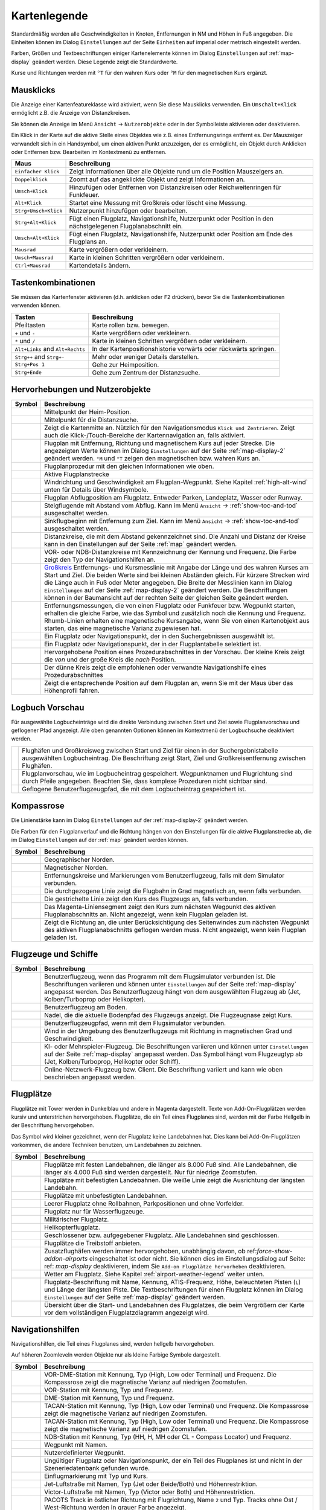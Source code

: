 Kartenlegende
-------------

Standardmäßig werden alle Geschwindigkeiten in Knoten, Entfernungen in
NM und Höhen in Fuß angegeben. Die Einheiten können im
Dialog ``Einstellungen`` auf der Seite ``Einheiten`` auf
imperial oder metrisch eingestellt werden.

Farben, Größen und Textbeschriftungen einiger Kartenelemente können im
Dialog ``Einstellungen`` auf :ref:`map-display`
geändert werden. Diese Legende zeigt die Standardwerte.

Kurse und Richtungen werden mit ``°T`` für den wahren Kurs oder ``°M``
für den magnetischen Kurs ergänzt.

Mausklicks
~~~~~~~~~~

Die Anzeige einer Kartenfeatureklasse wird aktiviert, wenn
Sie diese Mausklicks verwenden. Ein ``Umschalt+Klick`` ermöglicht z.B. die
Anzeige von Distanzkreisen.

Sie können die Anzeige im Menü ``Ansicht`` -> ``Nutzerobjekte``
oder in der Symbolleiste aktivieren oder deaktivieren.

Ein Klick in der Karte auf die aktive Stelle eines Objektes wie z.B.
eines Entfernungsrings entfernt es. Der Mauszeiger verwandelt sich in ein
Handsymbol, um einen aktiven Punkt anzuzeigen, der es ermöglicht, ein
Objekt durch Anklicken oder Entfernen bzw. Bearbeiten im Kontextmenü zu
entfernen.

+-----------------------------------+-----------------------------------+
| Maus                              | Beschreibung                      |
+===================================+===================================+
| ``Einfacher Klick``               | Zeigt Informationen über alle     |
|                                   | Objekte rund um die Position      |
|                                   | Mauszeigers an.                   |
+-----------------------------------+-----------------------------------+
| ``Doppelklick``                   | Zoomt auf das angeklickte Objekt  |
|                                   | und zeigt Informationen an.       |
+-----------------------------------+-----------------------------------+
| ``Umsch+Klick``                   | Hinzufügen oder Entfernen von     |
|                                   | Distanzkreisen oder               |
|                                   | Reichweitenringen für Funkfeuer.  |
+-----------------------------------+-----------------------------------+
| ``Alt+Klick``                     | Startet eine Messung mit          |
|                                   | Großkreis oder löscht eine        |
|                                   | Messung.                          |
+-----------------------------------+-----------------------------------+
| ``Strg+Umsch+Klick``              | Nutzerpunkt hinzufügen oder       |
|                                   | bearbeiten.                       |
+-----------------------------------+-----------------------------------+
| ``Strg+Alt+Klick``                | Fügt einen Flugplatz,             |
|                                   | Navigationshilfe, Nutzerpunkt     |
|                                   | oder Position in den              |
|                                   | nächstgelegenen Flugplanabschnitt |
|                                   | ein.                              |
+-----------------------------------+-----------------------------------+
| ``Umsch+Alt+Klick``               | Fügt einen Flugplatz,             |
|                                   | Navigationshilfe, Nutzerpunkt     |
|                                   | oder Position am Ende des         |
|                                   | Flugplans an.                     |
+-----------------------------------+-----------------------------------+
| ``Mausrad``                       | Karte vergrößern oder             |
|                                   | verkleinern.                      |
+-----------------------------------+-----------------------------------+
| ``Umsch+Mausrad``                 | Karte in kleinen Schritten        |
|                                   | vergrößern oder verkleinern.      |
+-----------------------------------+-----------------------------------+
| ``Ctrl+Mausrad``                  | Kartendetails ändern.             |
+-----------------------------------+-----------------------------------+

.. _key-commands:

Tastenkombinationen
~~~~~~~~~~~~~~~~~~~

Sie müssen das Kartenfenster aktivieren (d.h. anklicken oder ``F2`` drücken),
bevor Sie die Tastenkombinationen verwenden können.

+-----------------------------------+-----------------------------------+
| Tasten                            | Beschreibung                      |
+===================================+===================================+
| Pfeiltasten                       | Karte rollen bzw. bewegen.        |
+-----------------------------------+-----------------------------------+
| ``+`` und ``-``                   | Karte vergrößern oder             |
|                                   | verkleinern.                      |
+-----------------------------------+-----------------------------------+
| ``*`` und ``/``                   | Karte in kleinen Schritten        |
|                                   | vergrößern oder verkleinern.      |
+-----------------------------------+-----------------------------------+
| ``Alt+Links`` and ``Alt+Rechts``  | In der Kartenpositionshistorie    |
|                                   | vorwärts oder rückwärts springen. |
+-----------------------------------+-----------------------------------+
| ``Strg++`` and ``Strg+-``         | Mehr oder weniger Details         |
|                                   | darstellen.                       |
+-----------------------------------+-----------------------------------+
| ``Strg+Pos 1``                    | Gehe zur Heimposition.            |
+-----------------------------------+-----------------------------------+
| ``Strg+Ende``                     | Gehe zum Zentrum der              |
|                                   | Distanzsuche.                     |
+-----------------------------------+-----------------------------------+

.. _highlights:

Hervorhebungen und Nutzerobjekte
~~~~~~~~~~~~~~~~~~~~~~~~~~~~~~~~~~

+-----------------------------------+-----------------------------------+
| Symbol                            | Beschreibung                      |
+===================================+===================================+
| |Home|                            | Mittelpunkt der Heim-Position.    |
+-----------------------------------+-----------------------------------+
| |Mark|                            | Mittelpunkt für die Distanzsuche. |
+-----------------------------------+-----------------------------------+
| |Center|                          | Zeigt die Kartenmitte an.         |
|                                   | Nützlich für den Navigationsmodus |
|                                   | ``Klick und Zentrieren``. Zeigt   |
|                                   | auch die Klick-/Touch-Bereiche    |
|                                   | der Kartennavigation an, falls    |
|                                   | aktiviert.                        |
+-----------------------------------+-----------------------------------+
| |Flight Plan|                     | Flugplan mit Entfernung, Richtung |
|                                   | und magnetischem Kurs auf jeder   |
|                                   | Strecke. Die angezeigten Werte    |
|                                   | können im Dialog                  |
|                                   | ``Einstellungen`` auf             |
|                                   | der Seite                         |
|                                   | :ref:`map-display-2` geändert     |
|                                   | werden. ``°M`` und                |
|                                   | ``°T`` zeigen                     |
|                                   | den magnetischen bzw. wahren Kurs |
|                                   | an. `                             |
+-----------------------------------+-----------------------------------+
| |Flight Plan Procedure|           | Flugplanprozedur mit den          |
|                                   | gleichen Informationen wie oben.  |
+-----------------------------------+-----------------------------------+
| |Active Leg|                      | Aktive Flugplanstrecke            |
+-----------------------------------+-----------------------------------+
| |Wind Barb|                       | Windrichtung und Geschwindigkeit  |
|                                   | am Flugplan-Wegpunkt. Siehe       |
|                                   | Kapitel :ref:`high-alt-wind`      |
|                                   | unten für Details über            |
|                                   | Windsymbole.                      |
+-----------------------------------+-----------------------------------+
| |Flight Plan Departure Position|  | Flugplan Abflugposition am        |
|                                   | Flugplatz. Entweder Parken,       |
|                                   | Landeplatz,                       |
|                                   | Wasser oder Runway.               |
+-----------------------------------+-----------------------------------+
| |Top of Climb|                    | Steigflugende mit Abstand         |
|                                   | vom Abflug.                       |
|                                   | Kann im Menü ``Ansicht``          |
|                                   | -> :ref:`show-toc-and-tod`        |
|                                   | ausgeschaltet werden.             |
+-----------------------------------+-----------------------------------+
| |Top of Descent|                  | Sinkflugbeginn mit                |
|                                   | Entfernung zum Ziel.              |
|                                   | Kann im Menü ``Ansicht``          |
|                                   | -> :ref:`show-toc-and-tod`        |
|                                   | ausgeschaltet werden.             |
+-----------------------------------+-----------------------------------+
| |Range|                           | Distanzkreise, die mit dem        |
|                                   | Abstand gekennzeichnet sind.      |
|                                   | Die Anzahl und Distanz der Kreise |
|                                   | kann in den Einstellungen auf der |
|                                   | Seite :ref:`map` geändert werden. |
+-----------------------------------+-----------------------------------+
| |Range VOR| |Range NDB|           | VOR- oder NDB-Distanzkreise       |
|                                   | mit Kennzeichnung der Kennung     |
|                                   | und Frequenz. Die Farbe zeigt den |
|                                   | Typ der Navigationshilfen an.     |
+-----------------------------------+-----------------------------------+
| |Distance|                        | `Großkreis <https://              |
|                                   | de.wikipedia.org/wiki/            |
|                                   | Gro%C3%9Fkreis>`__                |
|                                   | Entfernungs- und Kursmesslinie    |
|                                   | mit Angabe der Länge und des      |
|                                   | wahren Kurses am Start und Ziel.  |
|                                   | Die beiden Werte                  |
|                                   | sind bei kleinen Abständen        |
|                                   | gleich. Für kürzere Strecken wird |
|                                   | die Länge auch in Fuß oder Meter  |
|                                   | angegeben.                        |
|                                   | Die Breite der Messlinien kann im |
|                                   | Dialog ``Einstellungen`` auf der  |
|                                   | Seite :ref:`map-display-2`        |
|                                   | geändert werden.                  |
|                                   | Die Beschriftungen können in der  |
|                                   | Baumansicht auf der rechten Seite |
|                                   | der gleichen Seite geändert       |
|                                   | werden.                           |
+-----------------------------------+-----------------------------------+
| |Distance VOR|                    | Entfernungsmessungen, die von     |
|                                   | einen Flugplatz oder Funkfeuer    |
|                                   | bzw. Wegpunkt starten, erhalten   |
|                                   | die gleiche Farbe, wie das Symbol |
|                                   | und zusätzlich noch die Kennung   |
|                                   | und Frequenz. Rhumb-Linien        |
|                                   | erhalten eine magenetische        |
|                                   | Kursangabe, wenn Sie von einen    |
|                                   | Kartenobjekt aus starten, das     |
|                                   | eine magnetische Varianz          |
|                                   | zugewiesen hat.                   |
+-----------------------------------+-----------------------------------+
| |Search Highlight|                | Ein Flugplatz oder                |
|                                   | Navigationspunkt, der in den      |
|                                   | Suchergebnissen ausgewählt ist.   |
+-----------------------------------+-----------------------------------+
| |Flight Plan Hightlight|          | Ein Flugplatz oder                |
|                                   | Navigationspunkt, der in der      |
|                                   | Flugplantabelle selektiert ist.   |
+-----------------------------------+-----------------------------------+
| |Procedure Highlight From|        | Hervorgehobene Position eines     |
| |Procedure Highlight To|          | Prozedurabschnittes in der        |
|                                   | Vorschau. Der kleine Kreis        |
|                                   | zeigt die *von* und der           |
|                                   | große Kreis die *nach*            |
|                                   | Position.                         |
+-----------------------------------+-----------------------------------+
| |Procedure Highlight Related|     | Der dünne Kreis zeigt die         |
|                                   | empfohlenen oder verwandte        |
|                                   | Navigationshilfe eines            |
|                                   | Prozedurabschnittes               |
+-----------------------------------+-----------------------------------+
| |Elevation Profile Position|      | Zeigt die entsprechende Position  |
|                                   | auf dem Flugplan an, wenn Sie mit |
|                                   | der Maus über das Höhenprofil     |
|                                   | fahren.                           |
+-----------------------------------+-----------------------------------+

Logbuch Vorschau
~~~~~~~~~~~~~~~~~~~

Für ausgewählte Logbucheinträge wird die direkte Verbindung zwischen Start und Ziel sowie Flugplanvorschau und geflogener Pfad angezeigt. Alle oben genannten Optionen können im Kontextmenü der Logbuchsuche deaktiviert werden.

+-----------------------------------+-----------------------------------+
| |Logbook Entry|                   | Flughäfen und Großkreisweg        |
|                                   | zwischen Start und Ziel für       |
|                                   | einen in der Suchergebnistabelle  |
|                                   | ausgewählten Logbucheintrag.      |
|                                   | Die Beschriftung zeigt Start,     |
|                                   | Ziel                              |
|                                   | und Großkreisentfernung zwischen  |
|                                   | Flughäfen.                        |
+-----------------------------------+-----------------------------------+
| |Logbook Entry Flight Plan|       | Flugplanvorschau, wie im          |
|                                   | Logbucheintrag gespeichert.       |
|                                   | Wegpunktnamen und Flugrichtung    |
|                                   | sind durch Pfeile angegeben.      |
|                                   | Beachten Sie, dass komplexe       |
|                                   | Prozeduren nicht sichtbar sind.   |
+-----------------------------------+-----------------------------------+
| |Logbook Entry Trail|             | Geflogene Benutzerflugzeugpfad,   |
|                                   | die mit dem Logbucheintrag        |
|                                   | gespeichert ist.                  |
+-----------------------------------+-----------------------------------+

.. _compass-rose:

Kompassrose
~~~~~~~~~~~

Die Linienstärke kann im Dialog ``Einstellungen`` auf der
:ref:`map-display-2` geändert werden.

Die Farben für den Flugplanverlauf und die Richtung hängen von den
Einstellungen für die aktive Flugplanstrecke ab, die im Dialog
``Einstellungen`` auf der :ref:`map` geändert werden können.

+-----------------------------------+-----------------------------------+
| Symbol                            | Beschreibung                      |
+===================================+===================================+
| |True North|                      | Geographischer Norden.            |
+-----------------------------------+-----------------------------------+
| |Magnetic North|                  | Magnetischer Norden.              |
+-----------------------------------+-----------------------------------+
| |Distance Circles|                | Entfernungskreise und             |
|                                   | Markierungen vom                  |
|                                   | Benutzerflugzeug, falls mit dem   |
|                                   | Simulator verbunden.              |
+-----------------------------------+-----------------------------------+
| |Aircraft Track Rose|             | Die durchgezogene Linie zeigt die |
|                                   | Flugbahn in Grad magnetisch an,   |
|                                   | wenn falls verbunden.             |
+-----------------------------------+-----------------------------------+
| |Aircraft Heading|                | Die gestrichelte Linie zeigt den  |
|                                   | Kurs des Flugzeugs an, falls      |
|                                   | verbunden.                        |
+-----------------------------------+-----------------------------------+
| |Flight Plan Leg Course|          | Das Magenta-Liniensegment zeigt   |
|                                   | den Kurs zum nächsten Wegpunkt    |
|                                   | des aktiven Flugplanabschnitts    |
|                                   | an. Nicht angezeigt,              |
|                                   | wenn kein Flugplan                |
|                                   | geladen ist.                      |
+-----------------------------------+-----------------------------------+
| |Heading|                         | Zeigt die Richtung                |
|                                   | an, die unter Berücksichtigung    |
|                                   | des Seitenwindes zum nächsten     |
|                                   | Wegpunkt des aktiven              |
|                                   | Flugplanabschnitts geflogen       |
|                                   | werden muss. Nicht angezeigt,     |
|                                   | wenn kein Flugplan geladen ist.   |
+-----------------------------------+-----------------------------------+

.. _vehicles:

Flugzeuge und Schiffe
~~~~~~~~~~~~~~~~~~~~~

+-----------------------------------+-----------------------------------+
| Symbol                            | Beschreibung                      |
+===================================+===================================+
| |Small GA User| |Jet User|        | Benutzerflugzeug, wenn das        |
| |Helicopter User|                 | Programm mit dem Flugsimulator    |
|                                   | verbunden ist. Die Beschriftungen |
|                                   | variieren und können unter        |
|                                   | ``Einstellungen`` auf der         |
|                                   | Seite :ref:`map-display`          |
|                                   | angepasst werden. Das             |
|                                   | Benutzerflugzeug hängt von dem    |
|                                   | ausgewählten Flugzeug ab (Jet,    |
|                                   | Kolben/Turboprop oder             |
|                                   | Helikopter).                      |
+-----------------------------------+-----------------------------------+
| |Small GA on Ground| |Jet on      | Benutzerflugzeug am Boden.        |
| Ground| |Helicopter on Ground|    |                                   |
| |Ship on Ground|                  |                                   |
+-----------------------------------+-----------------------------------+
| |Aircraft Track Needle|           | Nadel, die die aktuelle Bodenpfad |
|                                   | des Flugzeugs anzeigt. Die        |
|                                   | Flugzeugnase zeigt Kurs.          |
+-----------------------------------+-----------------------------------+
| |Trail|                           | Benutzerflugzeugpfad, wenn mit    |
|                                   | dem Flugsimulator verbunden.      |
+-----------------------------------+-----------------------------------+
| |Wind|                            | Wind in der Umgebung des          |
|                                   | Benutzerflugzeugs mit Richtung in |
|                                   | magnetischen Grad und             |
|                                   | Geschwindigkeit.                  |
+-----------------------------------+-----------------------------------+
| |Small GA| |Jet| |Helicopter|     | KI- oder Mehrspieler-Flugzeug.    |
| |Small GA Ground| |Jet Ground|    | Die Beschriftungen variieren und  |
| |Helicopter Ground| |Ship|        | können unter ``Einstellungen``    |
|                                   | auf der Seite                     |
|                                   | :ref:`map-display` angepasst      |
|                                   | werden. Das Symbol hängt vom      |
|                                   | Flugzeugtyp ab (Jet,              |
|                                   | Kolben/Turboprop, Helikopter oder |
|                                   | Schiff).                          |
+-----------------------------------+-----------------------------------+
| |Online on in Flight| |Online on  | Online-Netzwerk-Flugzeug bzw.     |
| Ground|                           | Client. Die Beschriftung variiert |
|                                   | und kann wie oben beschrieben     |
|                                   | angepasst werden.                 |
+-----------------------------------+-----------------------------------+

.. _airports:

Flugplätze
~~~~~~~~~~~~~~~~

Flugplätze mit Tower werden in Dunkelblau und andere in Magenta
dargestellt. Texte von Add-On-Flugplätzen werden kursiv und
unterstrichen hervorgehoben. Flugplätze, die ein Teil eines Flugplanes
sind, werden mit der Farbe Hellgelb in der Beschriftung hervorgehoben.

Das Symbol wird kleiner gezeichnet, wenn der Flugplatz keine Landebahnen
hat. Dies kann bei Add-On-Flugplätzen vorkommen, die andere Techniken
benutzen, um Landebahnen zu zeichnen.

+-----------------------------------+-----------------------------------+
| Symbol                            | Beschreibung                      |
+===================================+===================================+
| |Large Airport Tower|             | Flugplätze mit festen             |
| |Large Airport|                   | Landebahnen, die länger als 8.000 |
|                                   | Fuß sind. Alle Landebahnen, die   |
|                                   | länger als 4.000 Fuß sind werden  |
|                                   | dargestellt. Nur für niedrige     |
|                                   | Zoomstufen.                       |
+-----------------------------------+-----------------------------------+
| |Airport with Tower| |Airport|    | Flugplätze mit befestigten        |
|                                   | Landebahnen. Die weiße Linie      |
|                                   | zeigt die Ausrichtung der         |
|                                   | längsten Landebahn.               |
+-----------------------------------+-----------------------------------+
| |Airport with soft runways and    | Flugplätze mit unbefestigten      |
| Tower| |Airport with soft         | Landebahnen.                      |
| Runways|                          |                                   |
+-----------------------------------+-----------------------------------+
| |Airport Empty| |Airport Empty    | Leerer Flugplatz ohne Rollbahnen, |
| Soft|                             | Parkpositionen und ohne           |
|                                   | Vorfelder.                        |
+-----------------------------------+-----------------------------------+
| |Seaplane Base with Tower|        | Flugplatz nur für                 |
| |Seaplane Base|                   | Wasserflugzeuge.                  |
+-----------------------------------+-----------------------------------+
| |Military Airport with Tower|     | Militärischer Flugplatz.          |
| |Military Airport|                |                                   |
+-----------------------------------+-----------------------------------+
| |Heliport|                        | Helikopterflugplatz.              |
+-----------------------------------+-----------------------------------+
| |Closed Airport with Tower|       | Geschlossener bzw. aufgegebener   |
| |Closed Airport|                  | Flugplatz. Alle Landebahnen sind  |
|                                   | geschlossen.                      |
+-----------------------------------+-----------------------------------+
| |Airport with Fuel| |Airport with | Flugplätze die Treibstoff         |
| soft Runways and Fuel|            | anbieten.                         |
+-----------------------------------+-----------------------------------+
| |Add-on Airport|                  |                                   |
|                                   | Zusatzflughäfen werden immer      |
|                                   | hervorgehoben, unabhängig davon,  |
|                                   | ob ref:`force-show-addon-airports`|
|                                   | eingeschaltet ist oder nicht.     |
|                                   | Sie können dies im                |
|                                   | Einstellungsdialog                |
|                                   | auf Seite: ref: `map-display`     |
|                                   | deaktivieren, indem Sie           |
|                                   | ``Add-on Flugplätze hervorheben`` |
|                                   | deaktivieren.                     |
+-----------------------------------+-----------------------------------+
| |Airport Weather|                 | Wetter am Flugplatz. Siehe        |
|                                   | Kapitel                           |
|                                   | :ref:`airport-weather-legend`     |
|                                   | weiter unten.                     |
+-----------------------------------+-----------------------------------+
| |Airport Text|                    | Flugplatz-Beschriftung mit Name,  |
|                                   | Kennung, ATIS-Frequenz, Höhe,     |
|                                   | beleuchteten Pisten (``L``) und   |
|                                   | Länge der längsten Piste. Die     |
|                                   | Textbeschriftungen für einen      |
|                                   | Flugplatz können im Dialog        |
|                                   | ``Einstellungen`` auf der         |
|                                   | Seite :ref:`map-display`          |
|                                   | geändert werden.                  |
+-----------------------------------+-----------------------------------+
| |Airport Overview|                | Übersicht über die Start- und     |
|                                   | Landebahnen des Flugplatzes, die  |
|                                   | beim Vergrößern der Karte vor dem |
|                                   | vollständigen Flugplatzdiagramm   |
|                                   | angezeigt wird.                   |
+-----------------------------------+-----------------------------------+

.. _navaids:

Navigationshilfen
~~~~~~~~~~~~~~~~~~~~~~~~~~~~~~~~~~~~

Navigationshilfen, die Teil eines Flugplanes sind, werden hellgelb
hervorgehoben.

Auf höheren Zoomleveln werden Objekte nur als kleine Farbige Symbole dargestellt.

+-----------------------------------+-----------------------------------+
| Symbol                            | Beschreibung                      |
+===================================+===================================+
| |VORDME Small| |VORDME Large|     | VOR-DME-Station mit Kennung, Typ  |
|                                   | (High, Low oder Terminal) und     |
|                                   | Frequenz. Die Kompassrose zeigt   |
|                                   | die magnetische Varianz auf       |
|                                   | niedrigen Zoomstufen.             |
+-----------------------------------+-----------------------------------+
| |VOR Small| |VOR Large|           | VOR-Station mit Kennung, Typ und  |
|                                   | Frequenz.                         |
+-----------------------------------+-----------------------------------+
| |DME|                             | DME-Station mit Kennung, Typ und  |
|                                   | Frequenz.                         |
+-----------------------------------+-----------------------------------+
| |TACAN Small| |TACAN Large|       | TACAN-Station mit Kennung, Typ    |
|                                   | (High, Low oder Terminal) und     |
|                                   | Frequenz. Die Kompassrose zeigt   |
|                                   | die magnetische Varianz auf       |
|                                   | niedrigen Zoomstufen.             |
+-----------------------------------+-----------------------------------+
| |VORTAC Small| |VORTAC Large|     | TACAN-Station mit Kennung, Typ    |
|                                   | (High, Low oder Terminal) und     |
|                                   | Frequenz. Die Kompassrose zeigt   |
|                                   | die magnetische Varianz auf       |
|                                   | niedrigen Zoomstufen.             |
+-----------------------------------+-----------------------------------+
| |NDB Small| |NDB Large|           | NDB-Station mit Kennung, Typ (HH, |
|                                   | H, MH oder CL - Compass Locator)  |
|                                   | und Frequenz.                     |
+-----------------------------------+-----------------------------------+
| |Waypoint|                        | Wegpunkt mit Namen.               |
+-----------------------------------+-----------------------------------+
| |User-defined Waypoint|           | Nutzerdefinierter Wegpunkt.       |
+-----------------------------------+-----------------------------------+
| |Waypoint Invalid|                | Ungültiger Flugplatz oder         |
|                                   | Navigationspunkt, der ein Teil    |
|                                   | des Flugplanes ist und nicht in   |
|                                   | der Szeneriedatenbank gefunden    |
|                                   | wurde.                            |
+-----------------------------------+-----------------------------------+
| |Marker Outer| |Marker Middle|    | Einflugmarkierung mit Typ und     |
| |Marker Inner|                    | Kurs.                             |
+-----------------------------------+-----------------------------------+
| |Jet Airway|                      | Jet-Luftstraße mit Namen, Typ     |
|                                   | (Jet oder Beide/Both) und         |
|                                   | Höhenrestriktion.                 |
+-----------------------------------+-----------------------------------+
| |Victor Airway|                   | Victor-Luftstraße mit Namen, Typ  |
|                                   | (Victor oder Both) und            |
|                                   | Höhenrestriktion.                 |
+-----------------------------------+-----------------------------------+
| |Track East|                      |                                   |
|                                   | PACOTS Track in östlicher Richtung|
|                                   | mit Flugrichtung, Name ``2`` und  |
|                                   | Typ.                              |
|                                   | Tracks ohne Ost / West-Richtung   |
|                                   | werden in grauer Farbe angezeigt. |
+-----------------------------------+-----------------------------------+
| |Track West|                      | PACOTS Track in westlicher        |
|                                   | Richtung mit Flugrichtung,        |
|                                   | Name ``H`` und Typ.               |
+-----------------------------------+-----------------------------------+
| |ILS|                             | ILS mit Gleitpfad und             |
|                                   | Markierungen.                     |
|                                   | Die Beschriftung zeigt die Kennung|
|                                   | und die Frequenz an, sowie        |
|                                   | magnetischen Kurs, Gleitpfadwinkel|
|                                   | und DME-Anzeige wenn              |
|                                   | verfügbar.                        |
+-----------------------------------+-----------------------------------+
| |Localizer|                       | Localizer. Die Beschriftung       |
|                                   | zeigt die Kennung,                |
|                                   | Frequenz, Magnetischer Kurs und   |
|                                   | DME-Anzeige, falls vorhanden.     |
+-----------------------------------+-----------------------------------+

.. _procedures:

Prozeduren
~~~~~~~~~~

Siehe Kapitel :doc:`APPROACHES` für detailliertere
Informationen über alle Abschnitte.

+-----------------------------------+-----------------------------------+
| Symbol                            | Beschreibung                      |
+===================================+===================================+
| |Procedure Leg Flight Plan|       | SID, STAR, Anflug oder Übergang   |
| |Procedure Leg Preview|           | für den Flugplan und in der       |
|                                   | Vorschau mit Entfernung, Richtung |
|                                   | und Magnetkurs auf jeder Strecke. |
+-----------------------------------+-----------------------------------+
| |Missed Leg Flight Plan| |Missed  | Fehlanflug für                    |
| Leg Preview|                      | Flugplan und Vorschau.            |
+-----------------------------------+-----------------------------------+
| |Circle to Land or Straight in|   | Gepunktete Linie zeigt            |
|                                   | Kreisen um zu Landen oder den     |
|                                   | geradlinigen                      |
|                                   | Teil einer Prozedur an, der zu    |
|                                   | einem Start- und Landebahnende    |
|                                   | führt. Hier ein Teil des          |
|                                   | Flugplans.                        |
+-----------------------------------+-----------------------------------+
| |Vectors|                         | Vektorabschnitt zeigt den Kurs    |
|                                   | zu einem ersten Punkt an. Hier ein|
|                                   | Teil des Flugplans.               |
+-----------------------------------+-----------------------------------+
| |Manual|                          | Manueller Abschnitt. Fliegen Sie  |
|                                   | nach den Anweisungen des ATC.     |
|                                   | Hier als Vorschau dargestellt.    |
+-----------------------------------+-----------------------------------+
| |Alternate|                       | Flug zum Ausweichflugplatz.       |
+-----------------------------------+-----------------------------------+
| |Procedure Point|                 | Der grau-gelb gefüllte Kreis      |
|                                   | kennzeichnet einen Prozedurpunkt, |
|                                   | der keine Navigationshilfe ist,   |
|                                   | sondern durch Kurs bzw.           |
|                                   | Entfernung von einer              |
|                                   | Navigationshilfe, einer           |
|                                   | Höhenbeschränkung oder einer      |
|                                   | manuellen Beendigung definiert    |
|                                   | ist.                              |
+-----------------------------------+-----------------------------------+
| |Procedure Overfly|               | Ein schwarzer Kreis zeigt einen   |
|                                   | Wegpunkt an der zwangsweise       |
|                                   | überflogen werden muss. Dies kann |
|                                   | ein Prozedurpunkt oder eine       |
|                                   | Navigationshilfe sein.            |
+-----------------------------------+-----------------------------------+
| |Procedure FAF|                   | Das Malteserkreuz markiert den    |
|                                   | Endanflug oder den Punkt für den  |
|                                   | finalen Endanflugkurs.            |
+-----------------------------------+-----------------------------------+
| |Procedure GS|                    | Das Präfix ``GS`` zeigt keine     |
|                                   | Höhenrestriktion an sondern ist   |
|                                   | ein Indikator für den             |
|                                   | ILS-Gleitpfad. Kann ``auf`` oder  |
|                                   | ``auf oder höher`` anzeigen.      |
+-----------------------------------+-----------------------------------+
| |Procedure Manual|                | Fliegen Sie einen Kurs            |
|                                   | oder eine Warteschleife, bis er   |
|                                   | manuell von ATC beendet wird.     |
+-----------------------------------+-----------------------------------+
| |Procedure Intercept Leg|         | Den nächsten Abschnitt bei einem  |
|                                   | Kurs von etwa 45 Grad abfangen.   |
+-----------------------------------+-----------------------------------+
| |Procedure Altitude|              | Prozedurabschnitt, der bei        |
|                                   | Erreichen der vorgegebenen Höhe   |
|                                   | beendet wird.                     |
+-----------------------------------+-----------------------------------+
| |Procedure Intercept Distance|    | Ein Punkt, der durch einen Kurs   |
|                                   | oder eine Richtung und die        |
|                                   | Entfernung zu einer               |
|                                   | Navigationshilfe definiert ist.   |
+-----------------------------------+-----------------------------------+
| |Procedure Intercept Radial|      | Wenden, um ein Radial des         |
|                                   | Funkfeuers anzuschneiden.         |
+-----------------------------------+-----------------------------------+
| |Procedure Intercept Course       | Dieser Punkt wird durch einen     |
| Distance|                         | Kurs oder eine Spur definiert,    |
|                                   | die durch Erreichen einer         |
|                                   | DME-Distanz beendet wird.         |
+-----------------------------------+-----------------------------------+
| |Procedure Intercept Course to    | Fangen Sie einen Kurs zum         |
| Fix|                              | nächsten Punkt in einem Winkel    |
|                                   | von etwa 45 Grad ab.              |
+-----------------------------------+-----------------------------------+

.. _airport-diagram:

Flugplatzdiagramm
~~~~~~~~~~~~~~~~~

Landebahn-, Rollbahn-, Helikopterlandeplatz- und Vorfeldfarben zeigen
den Typ der Oberfläche an. Weiß wird für einen ungültigen Oberflächentyp
benutzt.

+-----------------------------------+-----------------------------------+
| Symbol                            | Beschreibung                      |
+===================================+===================================+
| |Runway|                          | Landebahn mit Länge, Breite,      |
|                                   | Lichtindikator (``L``) und        |
|                                   | Oberflächentyp.                   |
+-----------------------------------+-----------------------------------+
| |Runway End|                      | Landebahnende mit Kennung und     |
|                                   | magnetischem Kurs.                |
+-----------------------------------+-----------------------------------+
| |Runway Threshold|                | Versetzte Anflugschwelle. Nicht   |
|                                   | zum Landen benutzen.              |
+-----------------------------------+-----------------------------------+
| |Runway Overrun|                  | Overrun-Bereich. Nicht zum        |
|                                   | Rollen, Starten oder Landen       |
|                                   | benutzen.                         |
+-----------------------------------+-----------------------------------+
| |Runway Blastpad|                 | Blast-Pad-Bereich. Nicht zum      |
|                                   | Rollen, Starten oder Landen       |
|                                   | benutzen.                         |
+-----------------------------------+-----------------------------------+
| |Taxiway|                         | Rollbahn mit Namen.               |
+-----------------------------------+-----------------------------------+
| |Closed Taxiway|                  | Geschlossene Rollbahn.            |
+-----------------------------------+-----------------------------------+
| |Taxiway Apron|                   | Halbtransparente Vorfelder und    |
|                                   | Rollbahnen zeigen, dass keine     |
|                                   | Oberfläche gezeichnet wird.       |
+-----------------------------------+-----------------------------------+
| |Tower Active| |Tower|            | Tower. Rot, wenn eine             |
|                                   | Funkfrequenz zugewiesen ist,      |
|                                   | sonst nur die Sichtposition des   |
|                                   | Towers.                           |
+-----------------------------------+-----------------------------------+
| |Fuel|                            | Tankstelle                        |
+-----------------------------------+-----------------------------------+
| |Parking GA|                      | Parkposition der allgemeinen      |
|                                   | Luftfahrt (GA Ramp) mit Nummer    |
|                                   | und Richtungsanzeiger.            |
+-----------------------------------+-----------------------------------+
| |Parking Gate no Jetway|          | Flugsteig (Gate) mit Nummer und   |
| |Parking Gate|                    | Richtungsanzeiger. Ein zweiter    |
|                                   | Ring zeigt die Verfügbarkeit      |
|                                   | einer Fluggastbrücke (Jetway) an. |
+-----------------------------------+-----------------------------------+
| |Parking Cargo|                   | Frachtrampe                       |
+-----------------------------------+-----------------------------------+
| |Parking Mil|                     | Militärische Parkposition oder    |
|                                   | Frachtrampe.                      |
+-----------------------------------+-----------------------------------+
| |Helipad| |Helipad Medical|       | Helikopterlandeplatz              |
| |Helipad Square|                  |                                   |
+-----------------------------------+-----------------------------------+

.. _elevation-profile-legend:

Höhenprofil
~~~~~~~~~~~

Die Farben und Symbole des Höhenprofils folgen dem Stil der Hauptkarte,
wie er im Einstellungsdialog auf der Seite :ref:`map-display`
eingestellt ist. Farben, Platzrunden und Symbole für Flugplätze,
Navigationshilfen, Prozeduren, aktive und abgeflogene Flugplanabschnitte
sind identisch. Die Profilanzeige folgt auch anderen Karteneinstellungen
wie der Sichtbarkeit von Flugplanlinie, Flugzeug und Flugzeugpfad.

+-----------------------------------+-----------------------------------+
| Symbol                            | Beschreibung                      |
+===================================+===================================+
| |Profile Start| |Profile End|     | Boden mit Abflughöhe auf der      |
|                                   | linken Seite und                  |
|                                   | Zielflugplatzhöhe auf der rechten |
|                                   | Seite.                            |
+-----------------------------------+-----------------------------------+
| |Flight Plan Profile|             | Reiseflughöhe.                    |
+-----------------------------------+-----------------------------------+
| |Top of Climb Profile|            | Ende des Steigfluges mit          |
|                                   | Entfernung vom Start.             |
+-----------------------------------+-----------------------------------+
| |Top of Descent Profile|          | Start des Sinkfluges mit          |
|                                   | Entfernung zum Ziel.              |
+-----------------------------------+-----------------------------------+
| |At|                              | Höhenbeschränkung einer Prozedur  |
|                                   | mit Wegpunktname.                 |
+-----------------------------------+-----------------------------------+
| |At or above|                     | *Auf oder höher*                  |
|                                   | Höhenbeschränkung einer Prozedur  |
|                                   | mit Wegpunktname.                 |
+-----------------------------------+-----------------------------------+
| |At or below|                     | *Auf oder niedriger*              |
|                                   | Höhenbeschränkung einer Prozedur  |
|                                   | mit Wegpunktname.                 |
+-----------------------------------+-----------------------------------+
| |Between|                         | *Auf oder höher und auf oder      |
|                                   | niedriger* (zwischen)             |
|                                   | Höhenbeschränkung einer Prozedur. |
+-----------------------------------+-----------------------------------+
| |Profile Safe Alt|                | Minimale sichere Höhe für den     |
|                                   | Flugplan. Dies ist die Bodenhöhe  |
|                                   | plus 1.000 Fuß, aufgerundet auf   |
|                                   | die nächsten 500 Fuß. Der 1.000   |
|                                   | Fuß Puffer kann im Dialog         |
|                                   | ``Einstellungen`` auf der         |
|                                   | Seite :ref:`flight-plan`          |
|                                   | geändert werden.                  |
+-----------------------------------+-----------------------------------+
| |Profile Segment Safe Alt|        | Minimale sichere Höhe für ein     |
|                                   | Flugplansegment. Es gelten die    |
|                                   | gleichen Regeln wie für die       |
|                                   | minimale sichere Höhe des         |
|                                   | Flugplans.                        |
+-----------------------------------+-----------------------------------+
| |Aircraft|                        | Benutzerflugzeug, wenn das        |
|                                   | Programm mit dem Simulator        |
|                                   | verbunden ist. Die Beschriftungen |
|                                   | zeigen die aktuelle Höhe und die  |
|                                   | Steig- bzw. Sinkrate an.          |
+-----------------------------------+-----------------------------------+
| |Trail Profile|                   | Benutzerflugzeugpfad, wenn das    |
|                                   | Programm mit dem Flugsimulator    |
|                                   | verbunden ist.                    |
+-----------------------------------+-----------------------------------+
| |ILS Profile|                     | ILS-Gleitpfad. Die Beschriftung   |
|                                   | zeigt Kennung, Frequenz,          |
|                                   | magnetischen Kurs, Neigung des    |
|                                   | Gleitpfades und DME-Anzeige,      |
|                                   | falls vorhanden. Dies wird nur    |
|                                   | angezeigt, wenn ein Anflug        |
|                                   | ausgewählt wurde und das Start-   |
|                                   | und Landebahnende ein ILS hat.    |
|                                   | Der Öffnungswinkel hat keinen     |
|                                   | Bezug zur tatsächlichen           |
|                                   | Genauigkeit.                      |
+-----------------------------------+-----------------------------------+
| |VASI|                            | VASI-Pfad. Die Beschriftung zeigt |
|                                   | die Neigung und den VASI-Typ an.  |
|                                   | Dies wird nur angezeigt, wenn ein |
|                                   | Anflug ausgewählt wurde und das   |
|                                   | Start- und Landebahnende ein VASI |
|                                   | hat. Der Öffnungswinkel hat       |
|                                   | keinen Bezug zur tatsächlichen    |
|                                   | Genauigkeit.                      |
+-----------------------------------+-----------------------------------+

.. _airport-traffic-pattern:

Platzrunde
~~~~~~~~~~

Farbe und Indikatoren hängen von der Wahl des Benutzers für :doc:`HOLD` ab.

+-----------------------------------+-----------------------------------+
| Symbol                            | Beschreibung                      |
+===================================+===================================+
| |Downwind|                        | Gegenanflug der Platzrunde mit    |
|                                   | Höhe und Magnetkurs.              |
+-----------------------------------+-----------------------------------+
| |Final|                           | Endabschnitt der Platzrunde mit   |
|                                   | Start- und Landebahn sowie        |
|                                   | magnetischen Kurs.                |
+-----------------------------------+-----------------------------------+
| |Entry Indicator|                 | Pfeil und gestrichelte Linien     |
|                                   | zeigen den Pfad für den Eintritt  |
|                                   | in die Platzrunde.                |
+-----------------------------------+-----------------------------------+
| |Exit Indicator|                  | Gestrichelte Linie und Pfeile     |
|                                   | zeigen den Pfad für den Austritt  |
|                                   | aus der Platzrunde.               |
+-----------------------------------+-----------------------------------+
| |Active Position Pattern|         | Weißer Kreis ist aktiver Punkt an |
|                                   | der Startbahnschwelle des         |
|                                   | Platzrunde.                       |
|                                   | Der Mauszeiger ändert             |
|                                   | sich und ermöglicht es,           |
|                                   | die Platzrunde im Kontextmenü zu  |
|                                   | entfernen.                        |
+-----------------------------------+-----------------------------------+

.. _holding-legend:

Warteschleife
~~~~~~~~~~~~~~~

Die Farbe hängt von der Wahl des Benutzers im Dialog :doc:`HOLD` ab.

+-----------------------------------+-----------------------------------+
| Symbol                            | Beschreibung                      |
+===================================+===================================+
| |Inbound to Fix|                  | Warteschleifenursprung,           |
|                                   | magnetischer und                  |
|                                   | echter einwärts-Kurs, Zeit für    |
|                                   | geraden Abschnitt und Kennung     |
|                                   | der Navigationshilfe              |
|                                   | (``LBU``). Die Kennung wird nur   |
|                                   | angezeigt, wenn die Warteschleife |
|                                   | an                                |
|                                   | ein Navigationshilfe gekoppelt    |
|                                   | ist. Die                          |
|                                   | echte Kursanzeige hängt von den   |
|                                   | Einstellungen ab.                 |
+-----------------------------------+-----------------------------------+
| |outbound from Fix|               | Magnetischer und echter           |
|                                   | auswärts-Kurs, Geschwindigkeit    |
|                                   | und Höhe wie im Dialog angegeben. |
|                                   | Die echte Kursanzeige hängt von   |
|                                   | den Optionen ab.                  |
+-----------------------------------+-----------------------------------+
| |Active Position Hold|            | Aktiver Punkt und Ursprung der    |
|                                   | Warteschleife. Der                |
|                                   | Mauszeiger ändert sich            |
|                                   | und ermöglicht es, die            |
|                                   | Warteschleife im                  |
|                                   | Kontextmenü zu entfernen.         |
+-----------------------------------+-----------------------------------+

.. _mora-grid:

MORA-Gitter
~~~~~~~~~~~

Das minimale Off-Route-Höhenraster stellt eine Hindernisfreigabe
innerhalb eines Ein-Grad-Rasters dar. Die Höhe übergeht jegliches
Gelände und Hindernisse um 1.000 Fuß in Gebieten, in denen die höchsten
Lagen 5.000 Fuß oder niedriger sind. Wo die Höhen über 5.000 Fuß liegen,
wird das Gelände um 2.000 Fuß übergangen.

Textgröße und Transparenz können im Einstellungsdialog auf der Seite
:ref:`map-display-2` eingestellt werden.

+-----------------------------------+------------------------------------+
| Symbol                            | Beschreibung                       |
+===================================+====================================+
| |MORA Grid|                       | MORA-Gitter. Die große Zahl ist    |
|                                   | 1.000 Fuß und kleine Zahl 100 Fuß. |
|                                   | Beispiel hier: 3.300, 4.400, 6.000,|
|                                   | 9.900 und 10.500 Fuß.              |
+-----------------------------------+------------------------------------+

.. _airport-weather-legend:

Flugplatzwetter
~~~~~~~~~~~~~~~

.. _airport-weather-flightrules:

Flugregeln
^^^^^^^^^^

+-----------------------------------+-----------------------------------+
| Symbol                            | Beschreibung                      |
+===================================+===================================+
| |VFR|                             | VFR. Sichtflugregeln.             |
+-----------------------------------+-----------------------------------+
| |MVFR|                            | MVFR. Marginale VFR. Sicht gleich |
|                                   | oder kleiner als 5 Meilen oder    |
|                                   | niedrigste Wolkendecke gleich     |
|                                   | oder kleiner als 3.000 Fuß.       |
+-----------------------------------+-----------------------------------+
| |IFR|                             | IFR. Instrumentenflugregeln.      |
|                                   | Sichtweite unter 3 Meilen oder    |
|                                   | niedrigste Wolkendecke unter 1.000|
|                                   | Fuß.                              |
+-----------------------------------+-----------------------------------+
| |LIFR|                            | LIFR. Limitierte IFR. Sichtweite  |
|                                   | unter einer Meile oder niedrigste |
|                                   | Wolkendecke unter 500 Fuß.        |
+-----------------------------------+-----------------------------------+

.. _airport-weather-cloud:

Wolken
^^^^^^

=========== ===================
Symbol      Beschreibung
=========== ===================
|Clear|     Keine Wolken
|Few|       Vereinzelt
|Scattered| Verteilt
|Broken|    Überwiegend bedeckt
|Overcast|  Bedeckt
=========== ===================

.. _airport-weather-wind:

Wind
~~~~~~~~~~~~~~~

+-----------------------------------+-----------------------------------+
| Symbol                            | Beschreibung                      |
+===================================+===================================+
| |No Wind|                         | Kein Zeiger bedeutet Wind unter 2 |
|                                   | Knoten.                           |
+-----------------------------------+-----------------------------------+
| |4 Knots Wind|                    | Zeiger ohne Windfahnen zeigt Wind |
|                                   | unter 5 Knoten.                   |
+-----------------------------------+-----------------------------------+
| |5 Knots Wind|                    | Kurze Windfahne am Zeiger         |
|                                   | entspricht 5 Knoten Wind.         |
+-----------------------------------+-----------------------------------+
| |10 Knots Wind|                   | Lange Windfahne entspricht 10     |
|                                   | Knoten Wind.                      |
+-----------------------------------+-----------------------------------+
| |50 Knots Wind|                   | 50 Knoten Wind.                   |
+-----------------------------------+-----------------------------------+
| |25 Knots Wind|                   | Beispiel: 25 Knoten.              |
+-----------------------------------+-----------------------------------+
| |65 Knots Wind|                   | Beispiel: 65 Knoten.              |
+-----------------------------------+-----------------------------------+
| |15 Knots steady Wind gusting to  | Beispiel: 15 Knoten stetiger Wind |
| 30 Knots|                         | (schwarz) und                     |
|                                   | Böen bis 30 Knoten (rot).         |
+-----------------------------------+-----------------------------------+

.. _high-alt-wind:

Höhenwinde
^^^^^^^^^^

=====================  =========================================
Symbol                 Beschreibung
=====================  =========================================
|No Wind Aloft|        Kein Zeiger bedeutet Wind unter 2 Knoten.
|Wind below 5 Knots|   Unter 5 Knoten aus Westen.
|25 Knots Wind Aloft|  Beispiel: 25 Knoten.
=====================  =========================================

.. |10 Knots Wind| image:: ../images/legend_weather_wind10.png
.. |15 Knots steady Wind gusting to 30 Knots| image:: ../images/legend_weather_wind_gust.png
.. |25 Knots Wind| image:: ../images/legend_weather_wind25.png
.. |25 Knots Wind Aloft| image:: ../images/legend_wind_25.png
.. |4 Knots Wind| image:: ../images/legend_weather_wind4.png
.. |5 Knots Wind| image:: ../images/legend_weather_wind5.png
.. |50 Knots Wind| image:: ../images/legend_weather_wind50.png
.. |65 Knots Wind| image:: ../images/legend_weather_wind65.png
.. |Active Leg| image:: ../images/legend_activesegment.png
.. |Active Position Hold| image:: ../images/legend_holdactive.png
.. |Active Position Pattern| image:: ../images/legend_patternactive.png
.. |Aircraft Heading| image:: ../images/legend_compass_rose_heading.png
.. |Aircraft Track Needle| image:: ../images/legend_aircraft_trackneedle.png
.. |Aircraft Track Rose| image:: ../images/legend_compass_rose_track.png
.. |Aircraft| image:: ../images/legend_profile_aircraft.png
.. |Airport Empty Soft| image:: ../images/legend_airport_empty_soft.png
.. |Airport Empty| image:: ../images/legend_airport_empty.png
.. |Airport Overview| image:: ../images/legend_airport_overview.png
.. |Airport Text| image:: ../images/legend_airportlabel.png
.. |Airport Weather| image:: ../images/legend_airport_weather.png
.. |Airport with Fuel| image:: ../images/legend_airport_tower_fuel.png
.. |Airport with Tower| image:: ../images/legend_airport_tower.png
.. |Airport with soft Runways and Fuel| image:: ../images/legend_airport_soft_fuel.png
.. |Airport with soft Runways| image:: ../images/legend_airport_soft.png
.. |Airport with soft runways and Tower| image:: ../images/legend_airport_tower_soft.png
.. |Airport| image:: ../images/legend_airport.png
.. |Alternate| image:: ../images/legend_routealternate.png
.. |At or above| image:: ../images/legend_proc_atabove.png
.. |At or below| image:: ../images/legend_proc_atbelow.png
.. |At| image:: ../images/legend_proc_at.png
.. |Between| image:: ../images/legend_proc_between.png
.. |Broken| image:: ../images/legend_weather_vfr_bkn.png
.. |Center| image:: ../images/legend_centermark.png
.. |Circle to Land or Straight in| image:: ../images/legend_proc_ctl.png
.. |Clear| image:: ../images/legend_weather_vfr_clear.png
.. |Closed Airport with Tower| image:: ../images/legend_airport_tower_closed.png
.. |Closed Airport| image:: ../images/legend_airport_closed.png
.. |Closed Taxiway| image:: ../images/legend_closedtaxi.png
.. |Heading| image:: ../images/legend_compass_rose_crab.png
.. |DME| image:: ../images/legend_dme.png
.. |Distance Circles| image:: ../images/legend_compass_rose_dist.png
.. |Distance| image:: ../images/legend_distance_gc.png
.. |Distance VOR| image:: ../images/legend_distance_vor.png
.. |Downwind| image:: ../images/legend_pattern_downwind.png
.. |Elevation Profile Position| image:: ../images/legend_route_profile_mark.png
.. |Entry Indicator| image:: ../images/legend_pattern_entry.png
.. |Exit Indicator| image:: ../images/legend_pattern_exit.png
.. |Few| image:: ../images/legend_weather_vfr_few.png
.. |Final| image:: ../images/legend_pattern_runway.png
.. |Flight Plan Departure Position| image:: ../images/legend_route_start.png
.. |Flight Plan Hightlight| image:: ../images/legend_highlight_route.png
.. |Flight Plan Leg Course| image:: ../images/legend_compass_rose_leg.png
.. |Flight Plan Procedure| image:: ../images/legend_route_procedure_leg.png
.. |Flight Plan Profile| image:: ../images/legend_profile_route.png
.. |Flight Plan| image:: ../images/legend_route_leg.png
.. |Fuel| image:: ../images/legend_parking_fuel.png
.. |Helicopter on Ground| image:: ../images/icon_aircraft_helicopter_ground_user.png
.. |Helicopter| image:: ../images/icon_aircraft_helicopter.png
.. |Helicopter Ground| image:: ../images/icon_aircraft_helicopter_ground.png
.. |Helicopter User| image:: ../images/icon_aircraft_helicopter_user.png
.. |Helipad| image:: ../images/legend_helipad.png
.. |Helipad Medical| image:: ../images/legend_helipadmedical.png
.. |Helipad Square| image:: ../images/legend_helipadsquare.png
.. |Heliport| image:: ../images/legend_heliport.png
.. |Home| image:: ../images/legend_home.png
.. |IFR| image:: ../images/legend_weather_ifr.png
.. |ILS| image:: ../images/legend_ils_gs.png
.. |ILS Profile| image:: ../images/legend_profile_ils.png
.. |Inbound to Fix| image:: ../images/legend_holdinbound.png
.. |Jet on Ground| image:: ../images/icon_aircraft_jet_ground_user.png
.. |Jet| image:: ../images/icon_aircraft_jet.png
.. |Jet Ground| image:: ../images/icon_aircraft_jet_ground.png
.. |Jet User| image:: ../images/icon_aircraft_jet_user.png
.. |LIFR| image:: ../images/legend_weather_lifr.png
.. |Large Airport| image:: ../images/legend_airport_8000.png
.. |Large Airport Tower| image:: ../images/legend_airport_tower_8000.png
.. |Localizer| image:: ../images/legend_ils_large.png
.. |Logbook Entry| image:: ../images/legend_logbook_entry.png
.. |Logbook Entry Flight Plan| image:: ../images/legend_logbook_route.png
.. |Logbook Entry Trail| image:: ../images/legend_logbook_trail.png
.. |MORA Grid| image:: ../images/legend_map_mora.png
.. |MVFR| image:: ../images/legend_weather_mvfr.png
.. |Magnetic North| image:: ../images/legend_compass_rose_mag_north.png
.. |Manual| image:: ../images/legend_procmanual.png
.. |Marker Inner| image:: ../images/legend_marker_inner.png
.. |Marker Middle| image:: ../images/legend_marker_middle.png
.. |Marker Outer| image:: ../images/legend_marker_outer.png
.. |Mark| image:: ../images/legend_mark.png
.. |Military Airport with Tower| image:: ../images/legend_airport_tower_mil.png
.. |Military Airport| image:: ../images/legend_airport_mil.png
.. |Missed Leg Flight Plan| image:: ../images/legend_proc_missed_flightplan.png
.. |Missed Leg Preview| image:: ../images/legend_proc_missed_preview.png
.. |NDB Large| image:: ../images/legend_ndb_large.png
.. |NDB Small| image:: ../images/legend_ndb_small.png
.. |No Wind| image:: ../images/legend_weather_vfr_clear.png
.. |No Wind Aloft| image:: ../images/legend_wind_none.png
.. |Online on Ground| image:: ../images/icon_aircraft_online_ground.png
.. |Online on in Flight| image:: ../images/icon_aircraft_online.png
.. |Overcast| image:: ../images/legend_weather_vfr_ovc.png
.. |Parking GA| image:: ../images/legend_parking_ga_ramp.png
.. |Parking Gate| image:: ../images/legend_parking_gate.png
.. |Parking Gate no Jetway| image:: ../images/legend_parking_gate_no_jetway.png
.. |Parking Mil| image:: ../images/legend_parking_mil.png
.. |Parking Cargo| image:: ../images/legend_parking_ramp_cargo.png
.. |Procedure Altitude| image:: ../images/legend_procinterceptalt.png
.. |Procedure FAF| image:: ../images/legend_proc_faf.png
.. |Procedure GS| image:: ../images/legend_proc_ils.png
.. |Procedure Highlight From| image:: ../images/legend_highlightprocfrom.png
.. |Procedure Highlight Related| image:: ../images/legend_highlightprocrec.png
.. |Procedure Highlight To| image:: ../images/legend_highlightprocto.png
.. |Procedure Intercept Course Distance| image:: ../images/legend_procinterceptd.png
.. |Procedure Intercept Course to Fix| image:: ../images/legend_procinterceptcoursetofix.png
.. |Procedure Intercept Distance| image:: ../images/legend_procinterceptcd.png
.. |Procedure Intercept Leg| image:: ../images/legend_procinterceptleg.png
.. |Procedure Intercept Radial| image:: ../images/legend_procradial.png
.. |Procedure Leg Flight Plan| image:: ../images/legend_proc_flightplan.png
.. |Procedure Leg Preview| image:: ../images/legend_proc_preview.png
.. |Procedure Manual| image:: ../images/legend_proclegmanual.png
.. |Procedure Overfly| image:: ../images/legend_proc_flyover.png
.. |Procedure Point| image:: ../images/legend_proc_point.png
.. |Profile End| image:: ../images/legend_profile_end.png
.. |Profile Safe Alt| image:: ../images/legend_profile_safe_alt.png
.. |Profile Segment Safe Alt| image:: ../images/legend_profilesegminalt.png
.. |Profile Start| image:: ../images/legend_profile_start.png
.. |Range NDB| image:: ../images/legend_range_ndb.png
.. |Range VOR| image:: ../images/legend_range_vor.png
.. |Range| image:: ../images/legend_range_rings.png
.. |Runway Blastpad| image:: ../images/legend_runway_blastpad.png
.. |Runway End| image:: ../images/legend_runway_end.png
.. |Runway Overrun| image:: ../images/legend_runway_overrun.png
.. |Runway Threshold| image:: ../images/legend_runway_threshold.png
.. |Runway| image:: ../images/legend_runway.png
.. |Scattered| image:: ../images/legend_weather_vfr_sct.png
.. |Seaplane Base with Tower| image:: ../images/legend_airport_tower_water.png
.. |Seaplane Base| image:: ../images/legend_airport_water.png
.. |Search Highlight| image:: ../images/legend_highlight_search.png
.. |Ship on Ground| image:: ../images/icon_aircraft_boat_ground_user.png
.. |Ship| image:: ../images/icon_aircraft_boat_ground.png
.. |Small GA on Ground| image:: ../images/icon_aircraft_small_ground_user.png
.. |Small GA| image:: ../images/icon_aircraft_small.png
.. |Small GA Ground| image:: ../images/icon_aircraft_small_ground.png
.. |Small GA User| image:: ../images/icon_aircraft_small_user.png
.. |TACAN Large| image:: ../images/legend_tacan_large.png
.. |TACAN Small| image:: ../images/legend_tacan_small.png
.. |Taxiway Apron| image:: ../images/legend_apron_transparent.png
.. |Taxiway| image:: ../images/legend_taxiway.png
.. |Top of Climb Profile| image:: ../images/legend_profiletoc.png
.. |Top of Climb| image:: ../images/legend_routetoc.png
.. |Top of Descent Profile| image:: ../images/legend_profiletod.png
.. |Top of Descent| image:: ../images/legend_routetod.png
.. |Tower Active| image:: ../images/legend_tower_active.png
.. |Tower| image:: ../images/legend_tower_inactive.png
.. |Trail| image:: ../images/legend_aircraft_track.png
.. |Trail Profile| image:: ../images/legend_profile_track.png
.. |True North| image:: ../images/legend_compass_rose_true_north.png
.. |User-defined Waypoint| image:: ../images/legend_userwaypoint.png
.. |VASI| image:: ../images/legend_profile_vasi.png
.. |VFR| image:: ../images/legend_weather_vfr.png
.. |VORDME Large| image:: ../images/legend_vordme_large.png
.. |VORDME Small| image:: ../images/legend_vordme_small.png
.. |VORTAC Large| image:: ../images/legend_vortac_large.png
.. |VORTAC Small| image:: ../images/legend_vortac_small.png
.. |VOR Large| image:: ../images/legend_vor_large.png
.. |VOR Small| image:: ../images/legend_vor_small.png
.. |Vectors| image:: ../images/legend_procvectors.png
.. |Waypoint| image:: ../images/legend_waypoint.png
.. |Waypoint Invalid| image:: ../images/legend_waypoint_invalid.png
.. |Wind Barb| image:: ../images/legend_route_wind.png
.. |Wind below 5 Knots| image:: ../images/legend_wind_low.png
.. |Wind| image:: ../images/legend_windpointer.png
.. |outbound from Fix| image:: ../images/legend_holdoutbound.png
.. |Add-on Airport| image:: ../images/legend_addon.png

.. |Jet Airway| image:: ../images/legend_airway_jet.png
.. |Victor Airway| image:: ../images/legend_airway_victor.png
.. |Track East| image:: ../images/legend_track_east.png
.. |Track West| image:: ../images/legend_track_west.png
